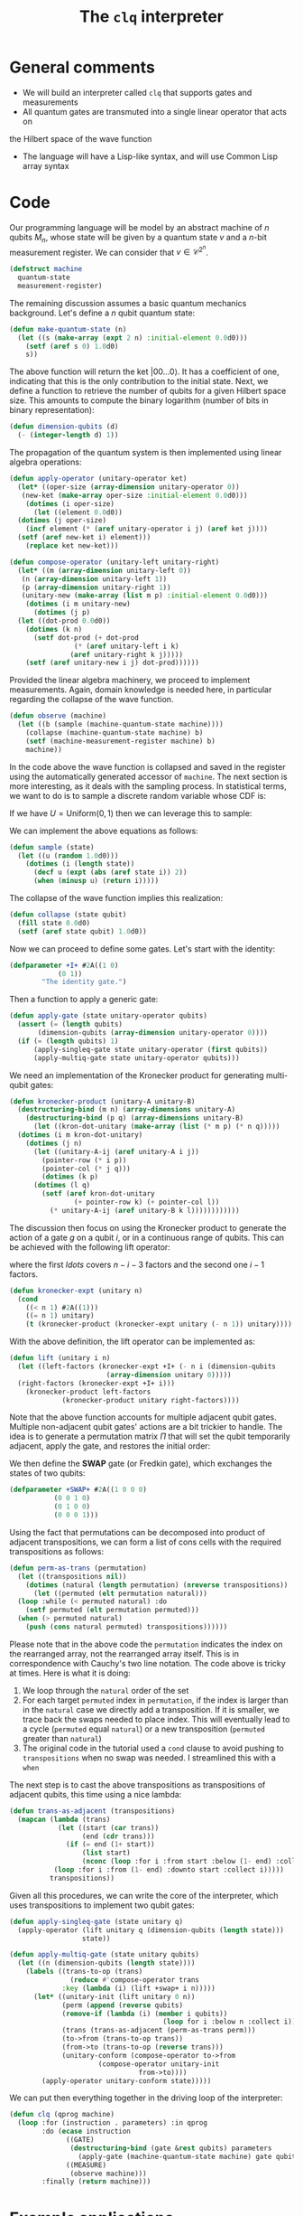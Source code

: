 #+TITLE: The =clq= interpreter

* General comments

- We will build an interpreter called =clq= that supports gates and measurements
- All quantum gates are transmuted into a single linear operator that acts on
the Hilbert space of the wave function
- The language will have a Lisp-like syntax, and will use Common Lisp array syntax

* Code

Our programming language will be model by an abstract machine of \(n\) qubits \(M_n\),
whose state will be given by a quantum state \(v\) and a \(n\)-bit measurement register.
We can consider that \(v \in \mathcal{C}^{2^n}\).

#+begin_src lisp :tangle yes
  (defstruct machine
    quantum-state
    measurement-register)
#+end_src

#+RESULTS:
: MACHINE

The remaining discussion assumes a basic quantum mechanics background. Let's define a \(n\)
qubit quantum state:

#+begin_src lisp :tangle yes
  (defun make-quantum-state (n)
    (let ((s (make-array (expt 2 n) :initial-element 0.0d0)))
      (setf (aref s 0) 1.0d0)
      s))
#+end_src

#+RESULTS:
: MAKE-QUANTUM-STATE

The above function will return the ket \(|00 \ldots 0\rangle\). It has a coefficient of one,
indicating that this is the only contribution to the initial state. Next, we define a function
to retrieve the number of qubits for a given Hilbert space size. This amounts to compute
the binary logarithm (number of bits in binary representation):

#+begin_src lisp :tangle yes
  (defun dimension-qubits (d)
    (- (integer-length d) 1))
#+end_src

#+RESULTS:
: DIMENSION-QUBITS

The propagation of the quantum system is then implemented using linear algebra operations:

#+begin_src lisp :tangle yes
  (defun apply-operator (unitary-operator ket)
    (let* ((oper-size (array-dimension unitary-operator 0))
  	 (new-ket (make-array oper-size :initial-element 0.0d0)))
      (dotimes (i oper-size)
        (let ((element 0.0d0))
  	(dotimes (j oper-size)
  	  (incf element (* (aref unitary-operator i j) (aref ket j))))
  	(setf (aref new-ket i) element)))
      (replace ket new-ket)))
#+end_src

#+RESULTS:
: APPLY-OPERATOR

#+begin_src lisp :tangle yes
  (defun compose-operator (unitary-left unitary-right)
    (let* ((m (array-dimension unitary-left 0))
  	 (n (array-dimension unitary-left 1))
  	 (p (array-dimension unitary-right 1))
  	 (unitary-new (make-array (list m p) :initial-element 0.0d0)))
      (dotimes (i m unitary-new)
        (dotimes (j p)
  	(let ((dot-prod 0.0d0))
  	  (dotimes (k n)
  	    (setf dot-prod (+ dot-prod
  			      (* (aref unitary-left i k)
  				 (aref unitary-right k j)))))
  	  (setf (aref unitary-new i j) dot-prod))))))
#+end_src

#+RESULTS:
: COMPOSE-OPERATOR

Provided the linear algebra machinery, we proceed to implement measurements. Again, domain knowledge
is needed here, in particular regarding the collapse of the wave function.

#+begin_src lisp :tangle yes
  (defun observe (machine)
    (let ((b (sample (machine-quantum-state machine))))
      (collapse (machine-quantum-state machine) b)
      (setf (machine-measurement-register machine) b)
      machine))
#+end_src

#+RESULTS:
: OBSERVE

In the code above the wave function is collapsed and saved in the register using the automatically
generated accessor of =machine=. The next section is more interesting, as it deals with the sampling
process. In statistical terms, we want to do is to sample a discrete random variable whose CDF is:

\begin{equation}
  F(q_j) = \sum_{i \le j}p(q_i)
\end{equation}

If we have \(U = \text{Uniform}(0, 1)\) then we can leverage this to sample:

\begin{equation}
  \text{Pr}(U \in (F(q_{j-1}), F(q_{j})]) = \text{Pr}(F(q_{j-1}) < U \le F(q_{j})) = F(q_{j}) - F(q_{j-1}) = p(q_{j})
\end{equation}

We can implement the above equations as follows:

#+begin_src lisp :tangle yes
  (defun sample (state)
    (let ((u (random 1.0d0)))
      (dotimes (i (length state))
        (decf u (expt (abs (aref state i)) 2))
        (when (minusp u) (return i)))))
#+end_src

#+RESULTS:
: SAMPLE

The collapse of the wave function implies this realization:

#+begin_src lisp :tangle yes
  (defun collapse (state qubit)
    (fill state 0.0d0)
    (setf (aref state qubit) 1.0d0))
#+end_src

#+RESULTS:
: COLLAPSE

Now we can proceed to define some gates. Let's start with the identity:

#+begin_src lisp :tangle yes
  (defparameter +I+ #2A((1 0)
  		      (0 1))
  	      "The identity gate.")
#+end_src

#+RESULTS:
: +I+

Then a function to apply a generic gate:

#+begin_src lisp :tangle yes
  (defun apply-gate (state unitary-operator qubits)
    (assert (= (length qubits)
  	     (dimension-qubits (array-dimension unitary-operator 0))))
    (if (= (length qubits) 1)
        (apply-singleq-gate state unitary-operator (first qubits))
        (apply-multiq-gate state unitary-operator qubits)))
#+end_src

#+RESULTS:
: APPLY-GATE

We need an implementation of the Kronecker product for generating multi-qubit gates:

#+begin_src lisp :tangle yes
  (defun kronecker-product (unitary-A unitary-B)
    (destructuring-bind (m n) (array-dimensions unitary-A)
      (destructuring-bind (p q) (array-dimensions unitary-B)
        (let ((kron-dot-unitary (make-array (list (* m p) (* n q)))))
  	(dotimes (i m kron-dot-unitary)
  	  (dotimes (j n)
  	    (let ((unitary-A-ij (aref unitary-A i j))
  		  (pointer-row (* i p))
  		  (pointer-col (* j q)))
  	      (dotimes (k p)
  		(dotimes (l q)
  		  (setf (aref kron-dot-unitary
  			      (+ pointer-row k) (+ pointer-col l))
  			(* unitary-A-ij (aref unitary-B k l))))))))))))
#+end_src

#+RESULTS:
: KRONECKER-PRODUCT

The discussion then focus on using the Kronecker product to generate the action of a
gate \(g\) on a qubit \(i\), or in a continuous range of qubits. This can be achieved with
the following lift operator:

\begin{equation}
 \text{lift}(g, i, n) = \mathcal{I} \otimes \ldots \otimes \mathcal{I} \otimes g \otimes \ldots \mathcal{I}
\end{equation}

where the first \(ldots\) covers \(n - i - 3\) factors and the second one \(i - 1\) factors.

#+begin_src lisp :tangle yes
  (defun kronecker-expt (unitary n)
    (cond
      ((< n 1) #2A((1)))
      ((= n 1) unitary)
      (t (kronecker-product (kronecker-expt unitary (- n 1)) unitary))))
#+end_src

#+RESULTS:
: KRONECKER-EXPT

With the above definition, the lift operator can be implemented as:

#+begin_src lisp :tangle yes
  (defun lift (unitary i n)
    (let ((left-factors (kronecker-expt +I+ (- n i (dimension-qubits
  						  (array-dimension unitary 0)))))
  	(right-factors (kronecker-expt +I+ i)))
      (kronecker-product left-factors
  		       (kronecker-product unitary right-factors))))
#+end_src

#+RESULTS:
: LIFT

Note that the above function accounts for multiple adjacent qubit gates. Multiple non-adjacent
qubit gates' actions are a bit trickier to handle. The idea is to generate a permutation matrix
\(\Pi\) that will set the qubit temporarily adjacent, apply the gate, and restores the initial order:

\begin{equation}
 \Pi^{-1}\text{lift}(g, 0, n)\Pi
\end{equation}

We then define the *SWAP* gate (or Fredkin gate), which exchanges the states of two qubits:

#+begin_src lisp :tangle yes
  (defparameter +SWAP+ #2A((1 0 0 0)
  			 (0 0 1 0)
  			 (0 1 0 0)
  			 (0 0 0 1)))
#+end_src

#+RESULTS:
: +SWAP+

Using the fact that permutations can be decomposed into product of adjacent transpositions, we
can form a list of cons cells with the required transpositions as follows:

#+begin_src lisp :tangle yes
  (defun perm-as-trans (permutation)
    (let ((transpositions nil))
      (dotimes (natural (length permutation) (nreverse transpositions))
        (let ((permuted (elt permutation natural)))
  	(loop :while (< permuted natural) :do
  	  (setf permuted (elt permutation permuted)))
  	(when (> permuted natural)
  	  (push (cons natural permuted) transpositions))))))
#+end_src

#+RESULTS:
: PERM-AS-TRANS

Please note that in the above code the =permutation= indicates the index on the rearranged
array, not the rearranged array itself. This is in correspondence with Cauchy's two line
notation. The code above is tricky at times. Here is what it is doing:

1. We loop through the =natural= order of the set
2. For each target =permuted= index in =permutation=, if the index is larger than in the =natural=
   case we directly add a transposition. If it is smaller, we trace back the swaps needed to place
   index. This will eventually lead to a cycle (=permuted= equal =natural=) or a new transposition
   (=permuted= greater than =natural=)
3. The original code in the tutorial used a =cond= clause to avoid pushing to =transpositions=
   when no swap was needed. I streamlined this with a =when=

The next step is to cast the above transpositions as transpositions of adjacent qubits,
this time using a nice lambda:

#+begin_src lisp :tangle yes
  (defun trans-as-adjacent (transpositions)
    (mapcan (lambda (trans)
              (let ((start (car trans))
                    (end (cdr trans)))
                (if (= end (1+ start))
                    (list start)
                    (nconc (loop :for i :from start :below (1- end) :collect i)
  			 (loop :for i :from (1- end) :downto start :collect i)))))
            transpositions))
#+end_src

#+RESULTS:
: TRANS-AS-ADJACENT

Given all this procedures, we can write the core of the interpreter, which uses transpositions
to implement two qubit gates:

#+begin_src lisp :tangle yes
  (defun apply-singleq-gate (state unitary q)
    (apply-operator (lift unitary q (dimension-qubits (length state)))
                    state))

  (defun apply-multiq-gate (state unitary qubits)
    (let ((n (dimension-qubits (length state))))
      (labels ((trans-to-op (trans)
                 (reduce #'compose-operator trans
  		       :key (lambda (i) (lift +swap+ i n)))))
        (let* ((unitary-init (lift unitary 0 n))
               (perm (append (reverse qubits)
  			   (remove-if (lambda (i) (member i qubits))
                                        (loop for i :below n :collect i))))
               (trans (trans-as-adjacent (perm-as-trans perm)))
               (to->from (trans-to-op trans))
               (from->to (trans-to-op (reverse trans)))
               (unitary-conform (compose-operator to->from
  						(compose-operator unitary-init
  								  from->to))))
          (apply-operator unitary-conform state)))))
#+end_src

#+RESULTS:
: APPLY-MULTIQ-GATE

We can put then everything together in the driving loop of the interpreter:

#+begin_src lisp :tangle yes
  (defun clq (qprog machine)
    (loop :for (instruction . parameters) :in qprog
          :do (ecase instruction
                ((GATE)
                 (destructuring-bind (gate &rest qubits) parameters
                   (apply-gate (machine-quantum-state machine) gate qubits)))
                ((MEASURE)
                 (observe machine)))
          :finally (return machine)))
#+end_src

#+RESULTS:
: CLQ

* Example applications

** Bell states

Some additional gates:

#+begin_src lisp :tangle yes
  (defparameter +H+
    (make-array '(2 2)
  	      :initial-contents
  	      (let ((s (/ (sqrt 2))))
                  (list (list s s)
  		      (list s (- s))))))

  (defparameter +CNOT+ #2A((1 0 0 0)
                           (0 1 0 0)
                           (0 0 0 1)
                           (0 0 1 0)))

  (defparameter +X+ #2A((0 1)
  		      (1 0)))
#+end_src

#+RESULTS:
: +X+

And now this nice macro:

#+begin_src lisp :tangle yes
  (defun bell-state (p q)
    `((GATE ,+H+ ,p)
      (GATE ,+CNOT+ ,p ,q)))
#+end_src

#+RESULTS:
: BELL-STATE

Then the climax:

#+begin_src lisp :tangle yes
  (clq (bell-state 0 1)
       (make-machine :quantum-state (make-quantum-state 2)
                     :measurement-register 0))
#+end_src

#+RESULTS:
: #S(MACHINE
:    :QUANTUM-STATE #(0.7071067690849304d0 0.0d0 0.0d0 0.7071067690849304d0)
:    :MEASUREMENT-REGISTER 0)


** Quantum Fourier transform

First we add the phase \(R_k\) gate:

#+begin_src lisp :tangle yes
  (defun cphase (angle)
    (make-array '(4 4) :initial-contents `((1 0 0 0)
                                           (0 1 0 0)
                                           (0 0 1 0)
                                           (0 0 0 ,(cis angle)))))

  (defun cphase-reorder (angle)
    (make-array '(4 4) :initial-contents `((1 0 0 0)
                                           (0 ,(cis angle) 0 0)
                                           (0 0 1 0)
                                           (0 0 0 1))))
#+end_src

#+RESULTS:
: CPHASE-REORDER

And then the nice recursive procedure computing the QFT:

#+begin_src lisp :tangle yes
  (defun qft (qubits)
    (labels ((bit-reversal (qubits)
               (let ((n (length qubits)))
                 (if (< n 2)
                     nil
                     (loop :repeat (floor n 2)
                           :for qs :in qubits
                           :for qe :in (reverse qubits)
                           :collect `(GATE ,+swap+ ,qs ,qe)))))
             (%qft (qubits)
               (destructuring-bind (q . qs) qubits
                 (if (null qs)
                     (list `(GATE ,+H+ ,q))
                     (let ((cR (loop :with n := (1+ (length qs))
                                     :for i :from 1
                                     :for qi :in qs
                                     :for angle := (/ pi (expt 2 (- n i)))
                                     :collect `(GATE ,(cphase angle) ,q ,qi))))
                       (append
                        (qft qs)
                        cR
                        (list `(GATE ,+H+ ,q))))))))
      (append (%qft qubits) (bit-reversal qubits))))
#+end_src

#+RESULTS:
: QFT

Test what the heck that is doing:

#+begin_src lisp :tangle yes
  (qft '(0 1 2))
#+end_src

#+RESULTS:
#+begin_example
((GATE #2A((0.70710677 0.70710677) (0.70710677 -0.70710677)) 2)
 (GATE
  #2A((1 0 0 0) (0 1 0 0) (0 0 1 0) (0 0 0 #C(6.123233995736766d-17 1.0d0))) 1
  2)
 (GATE #2A((0.70710677 0.70710677) (0.70710677 -0.70710677)) 1)
 (GATE #2A((1 0 0 0) (0 0 1 0) (0 1 0 0) (0 0 0 1)) 1 2)
 (GATE
  #2A((1 0 0 0)
      (0 1 0 0)
      (0 0 1 0)
      (0 0 0 #C(0.7071067811865476d0 0.7071067811865475d0)))
  0 1)
 (GATE
  #2A((1 0 0 0) (0 1 0 0) (0 0 1 0) (0 0 0 #C(6.123233995736766d-17 1.0d0))) 0
  2)
 (GATE #2A((0.70710677 0.70710677) (0.70710677 -0.70710677)) 0)
 (GATE #2A((1 0 0 0) (0 0 1 0) (0 1 0 0) (0 0 0 1)) 0 2))
#+end_example

#+begin_src lisp :tangle yes
  (clq (qft '(0 1 2))
       (make-machine :quantum-state (make-quantum-state 3)
                     :measurement-register 0))
#+end_src

#+RESULTS:
#+begin_example
#S(MACHINE
   :QUANTUM-STATE #(#C(0.3535533724408484d0 0.0d0)
                    #C(0.3535533724408484d0 0.0d0)
                    #C(0.3535533724408484d0 0.0d0)
                    #C(0.3535533724408484d0 0.0d0)
                    #C(0.3535533724408484d0 0.0d0)
                    #C(0.3535533724408484d0 0.0d0)
                    #C(0.3535533724408484d0 0.0d0)
                    #C(0.3535533724408484d0 0.0d0))
   :MEASUREMENT-REGISTER 0)
#+end_example

** Quantum subroutine of Shor's algorithm

Let's define the period finding circuit of 15 with a "random" choice of \(a=11\):

#+begin_src lisp :tangle yes
  (defun shor-fifteen ()
    `((GATE ,+H+ 0)
      (GATE ,+H+ 1)
      (GATE ,+H+ 2)
      (GATE ,+CNOT+ 2 3)
      (GATE ,+CNOT+ 2 4)
      (GATE ,+H+ 1)
      (GATE ,(cphase-reorder (/ pi 2)) 0 1)
      (GATE ,+H+ 0)
      (GATE ,(cphase (/ pi 4)) 1 2)
      (GATE ,(cphase (/ pi 2)) 0 2)
      (GATE ,+H+ 2)
      (MEASURE)))
#+end_src

#+RESULTS:
: SHOR-FIFTEEN

Hopefully we find a period of 4 somewhere:

#+begin_src lisp :tangle yes
  (clq (shor-fifteen)
       (make-machine :quantum-state (make-quantum-state 5)
                     :measurement-register 0))
#+end_src


#+RESULTS:
: #S(MACHINE
:    :QUANTUM-STATE #(0.0d0 0.0d0 0.0d0 0.0d0 0.0d0 0.0d0 0.0d0 0.0d0 0.0d0 0.0d0
:                     0.0d0 0.0d0 0.0d0 0.0d0 0.0d0 0.0d0 0.0d0 0.0d0 0.0d0 0.0d0
:                     0.0d0 0.0d0 0.0d0 0.0d0 1.0d0 0.0d0 0.0d0 0.0d0 0.0d0 0.0d0
:                     0.0d0 0.0d0)
:    :MEASUREMENT-REGISTER 24)

#+begin_src lisp :tangle yes
  (defun counts (realizations qubits)
    (let* ((hilbert (expt 2 qubits))
           (results (make-array hilbert :initial-element 0)))
      (dotimes (i realizations results)
        (let ((state (machine-quantum-state
                      (clq (shor-fifteen)
                           (make-machine :quantum-state (make-quantum-state qubits)
                                         :measurement-register 0)))))
  	(dotimes (j hilbert)
  	  (when (> (aref state j) 0) (incf (aref results j))))))))
  (counts 5 5)
#+end_src

#+RESULTS:
| 1 | 0 | 0 | 0 | 2 | 0 | 0 | 0 | 0 | 0 | 0 | 0 | 0 | 0 | 0 | 0 | 0 | 0 | 0 | 0 | 0 | 0 | 0 | 0 | 0 | 0 | 0 | 0 | 2 | 0 | 0 | 0 |

** Another version of Shor's subroutine for 15 (incomplete)

This is the full circuit for \(N=15\) and base \(a=11\), taken from this reference [[https://arxiv.org/abs/2306.09122][2306.09122]]. The circuit will have \(m=9\)
qubits in the control register and \(n=4\) qubits in the work register (length of 15's binary representation). We will manually
build the modular exponentiation gates of the quantum phase estimation part, and define the inverse QFT:

#+begin_src lisp :tangle yes
  (defun quantum-modular-exponentiation (exponent n-control)
    (let ((me-gates nil))
      (loop :repeat (expt 2 exponent) :do
        (push `(GATE ,+SWAP+ ,(+ n-control 1) ,(+ n-control 3)) me-gates)
        (push `(GATE ,+SWAP+ ,(+ n-control 0) ,(+ n-control 2)) me-gates))
      (nreverse me-gates)))
  (quantum-modular-exponentiation 1 9)
#+end_src

#+RESULTS:
| 1.0d0 | 0.0d0 | 0.0d0 | 0.0d0 | 0.0d0 | 0.0d0 | 0.0d0 | 0.0d0 | 0.0d0 | 0.0d0 | 0.0d0 | 0.0d0 | 0.0d0 | 0.0d0 | 0.0d0 | 0.0d0 |

#+begin_src lisp :tangle yes
  (defun qft-dagger (n)
    (let ((gates nil))
      ;; Perform bit reversal by swapping qubits.
      (loop :for q :from 0 :below (floor n 2) :do
            (push `(GATE ,+swap+ ,q ,(- n q 1)) gates))
      ;; Apply the controlled phase gates and Hadamard gates.
      (loop :for j :from 0 :below n :do
            (progn
              (loop :for m :from 0 :below j :do
                    (push `(GATE ,(cphase (- (/ pi (expt 2 (1+ (- j m)))))) ,m ,j) gates))
              (push `(GATE ,+H+ ,j) gates)))
      (nreverse gates)))
  (qft-dagger 3)
#+end_src

#+RESULTS:
#+begin_example
((GATE #2A((1 0 0 0) (0 0 1 0) (0 1 0 0) (0 0 0 1)) 0 2)
 (GATE #2A((0.70710677 0.70710677) (0.70710677 -0.70710677)) 0)
 (GATE
  #2A((1 0 0 0)
      (0 1 0 0)
      (0 0 1 0)
      (0 0 0 #C(0.7071067811865476d0 -0.7071067811865475d0)))
  0 1)
 (GATE #2A((0.70710677 0.70710677) (0.70710677 -0.70710677)) 1)
 (GATE
  #2A((1 0 0 0)
      (0 1 0 0)
      (0 0 1 0)
      (0 0 0 #C(0.9238795325112867d0 -0.3826834323650898d0)))
  0 2)
 (GATE
  #2A((1 0 0 0)
      (0 1 0 0)
      (0 0 1 0)
      (0 0 0 #C(0.7071067811865476d0 -0.7071067811865475d0)))
  1 2)
 (GATE #2A((0.70710677 0.70710677) (0.70710677 -0.70710677)) 2))
#+end_example

The full circuit is then:

#+begin_src lisp :tangle yes
  (defun shor-fifteen-full (n m)
    (let ((circuit nil))
      ;;  Initialize control qubits
      (loop :for q-control :bellow m :do
        (push `(GATE ,+H+ ,q-control) circuit))
      ;; Populate work register with state |1>
      (push `(GATE ,+X+ ,(+ m 1)) circuit)
      ;; Modular exponentiation
      ;; Inverse quantum Fourier transform
      (push (qft-dagger m) circuit)
      ;;  Correct the order of execution after pushing
      (nreverse circuit)))
#+end_src

#+RESULTS:
: SHOR-FIFTEEN-FULL

The challenge in this implementation is the factorization of the controlled U gates, which is quite complicated
in an interpreter like =clq=.

** Factorizing 21 with Shor's algorithm

We will follow for this example the circuit proposed in [[https://arxiv.org/pdf/2103.13855.pdf][2103.13855]]. This is a much more simpler circuit than the one
attempted in the previous section, it is in fact a compiled version of the full one. We will use the base \(a=4\).
We start by defining the Toffoli gate (controlled-controlled-not):

#+begin_src lisp :tangle yes
  (defun make-toffoli-gate ()
    (let ((matrix (make-array '(8 8)
  			    :element-type 'double-float
  			    :initial-element 0.0d0)))
      ;; Setting diagonal elements to 1 for no-op cases
      (dotimes (i 8)
        (setf (aref matrix i i) 1d0))
      ;; Swap the elements for the |110> and |111> states
      (setf (aref matrix 6 6) 0.0d0)
      (setf (aref matrix 6 7) 1.0d0)
      (setf (aref matrix 7 7) 0.0d0)
      (setf (aref matrix 7 6) 1.0d0)
      matrix))

  ;; To use this function
  (defparameter +TOFFOLI+ (make-toffoli-gate))
#+end_src

#+RESULTS:
: +TOFFOLI+

The important part here is that after compilation, the quantum subroutine of the circuit evaluates \(\log_4 [4^x \% 21]\).
By using a suitable mapping, we are left with 3 qubits in the control register and 2 in the work register. The controlled
gates \(U_a^x\) for \(x \in [2^0, 2^1, 2^2]\) are then factorized in terms of CNOTs and TOFFOLIs.

#+begin_src lisp :tangle yes
  (defun shor-21 (r-control r-work)
    (let ((circuit nil)
  	(n-qubits (+ r-control r-work)))
      ;;  Initialize control qubits
      (loop :for c :below r-control :do
        (push `(GATE ,+H+ ,c) circuit))
      ;; Populate work register with state |1>
      (push `(GATE ,+X+ ,r-control) circuit)
      ;; Compiled modular exponentiation U^1
      (push `(GATE ,+CNOT+ ,(- r-control 1) ,(- n-qubits 1)) circuit)
      ;; Compiled modular exponentiation U^2
      (push `(GATE ,+CNOT+ ,(- r-control 2) ,(- n-qubits 1)) circuit)
      (push `(GATE ,+CNOT+ ,(- n-qubits 1) ,(- n-qubits 2)) circuit)
      (push `(GATE ,+TOFFOLI+ ,(- r-control 2) ,(- n-qubits 2) ,(- n-qubits 1)) circuit)
      (push `(GATE ,+CNOT+ ,(- n-qubits 1) ,(- n-qubits 2)) circuit)
      ;; Compiled modular exponentiation U^4
      (push `(GATE ,+X+ ,(- n-qubits 1)) circuit)
      (push `(GATE ,+TOFFOLI+ ,0 ,(- n-qubits 1) ,(- n-qubits 2)) circuit)
      (push `(GATE ,+X+ ,(- n-qubits 1)) circuit)
      (push `(GATE ,+CNOT+ ,(- n-qubits 1) ,(- n-qubits 2)) circuit)
      (push `(GATE ,+TOFFOLI+ ,0 ,(- n-qubits 2) ,(- n-qubits 1)) circuit)
      (push `(GATE ,+CNOT+ ,(- n-qubits 1) ,(- n-qubits 2)) circuit)
      ;; Inverse quantum Fourier transform
      (setf circuit (nconc (nreverse circuit) (qft-dagger r-control)))
      ;;  Correct the order of execution after pushing
      circuit))
  (shor-21 3 2)
#+end_src

#+RESULTS:
#+begin_example
((GATE #2A((0.70710677 0.70710677) (0.70710677 -0.70710677)) 0)
 (GATE #2A((0.70710677 0.70710677) (0.70710677 -0.70710677)) 1)
 (GATE #2A((0.70710677 0.70710677) (0.70710677 -0.70710677)) 2)
 (GATE #2A((0 1) (1 0)) 3)
 (GATE #2A((1 0 0 0) (0 1 0 0) (0 0 0 1) (0 0 1 0)) 2 4)
 (GATE #2A((1 0 0 0) (0 1 0 0) (0 0 0 1) (0 0 1 0)) 1 4)
 (GATE #2A((1 0 0 0) (0 1 0 0) (0 0 0 1) (0 0 1 0)) 4 3)
 (GATE
  #2A((1.0d0 0.0d0 0.0d0 0.0d0 0.0d0 0.0d0 0.0d0 0.0d0)
      (0.0d0 1.0d0 0.0d0 0.0d0 0.0d0 0.0d0 0.0d0 0.0d0)
      (0.0d0 0.0d0 1.0d0 0.0d0 0.0d0 0.0d0 0.0d0 0.0d0)
      (0.0d0 0.0d0 0.0d0 1.0d0 0.0d0 0.0d0 0.0d0 0.0d0)
      (0.0d0 0.0d0 0.0d0 0.0d0 1.0d0 0.0d0 0.0d0 0.0d0)
      (0.0d0 0.0d0 0.0d0 0.0d0 0.0d0 1.0d0 0.0d0 0.0d0)
      (0.0d0 0.0d0 0.0d0 0.0d0 0.0d0 0.0d0 0.0d0 1.0d0)
      (0.0d0 0.0d0 0.0d0 0.0d0 0.0d0 0.0d0 1.0d0 0.0d0))
  1 3 4)
 (GATE #2A((1 0 0 0) (0 1 0 0) (0 0 0 1) (0 0 1 0)) 4 3)
 (GATE #2A((0 1) (1 0)) 4)
 (GATE
  #2A((1.0d0 0.0d0 0.0d0 0.0d0 0.0d0 0.0d0 0.0d0 0.0d0)
      (0.0d0 1.0d0 0.0d0 0.0d0 0.0d0 0.0d0 0.0d0 0.0d0)
      (0.0d0 0.0d0 1.0d0 0.0d0 0.0d0 0.0d0 0.0d0 0.0d0)
      (0.0d0 0.0d0 0.0d0 1.0d0 0.0d0 0.0d0 0.0d0 0.0d0)
      (0.0d0 0.0d0 0.0d0 0.0d0 1.0d0 0.0d0 0.0d0 0.0d0)
      (0.0d0 0.0d0 0.0d0 0.0d0 0.0d0 1.0d0 0.0d0 0.0d0)
      (0.0d0 0.0d0 0.0d0 0.0d0 0.0d0 0.0d0 0.0d0 1.0d0)
      (0.0d0 0.0d0 0.0d0 0.0d0 0.0d0 0.0d0 1.0d0 0.0d0))
  0 4 3)
 (GATE #2A((0 1) (1 0)) 4)
 (GATE #2A((1 0 0 0) (0 1 0 0) (0 0 0 1) (0 0 1 0)) 4 3)
 (GATE
  #2A((1.0d0 0.0d0 0.0d0 0.0d0 0.0d0 0.0d0 0.0d0 0.0d0)
      (0.0d0 1.0d0 0.0d0 0.0d0 0.0d0 0.0d0 0.0d0 0.0d0)
      (0.0d0 0.0d0 1.0d0 0.0d0 0.0d0 0.0d0 0.0d0 0.0d0)
      (0.0d0 0.0d0 0.0d0 1.0d0 0.0d0 0.0d0 0.0d0 0.0d0)
      (0.0d0 0.0d0 0.0d0 0.0d0 1.0d0 0.0d0 0.0d0 0.0d0)
      (0.0d0 0.0d0 0.0d0 0.0d0 0.0d0 1.0d0 0.0d0 0.0d0)
      (0.0d0 0.0d0 0.0d0 0.0d0 0.0d0 0.0d0 0.0d0 1.0d0)
      (0.0d0 0.0d0 0.0d0 0.0d0 0.0d0 0.0d0 1.0d0 0.0d0))
  0 3 4)
 (GATE #2A((1 0 0 0) (0 1 0 0) (0 0 0 1) (0 0 1 0)) 4 3)
 (GATE #2A((1 0 0 0) (0 0 1 0) (0 1 0 0) (0 0 0 1)) 0 2)
 (GATE #2A((0.70710677 0.70710677) (0.70710677 -0.70710677)) 0)
 (GATE
  #2A((1 0 0 0)
      (0 1 0 0)
      (0 0 1 0)
      (0 0 0 #C(0.7071067811865476d0 -0.7071067811865475d0)))
  0 1)
 (GATE #2A((0.70710677 0.70710677) (0.70710677 -0.70710677)) 1)
 (GATE
  #2A((1 0 0 0)
      (0 1 0 0)
      (0 0 1 0)
      (0 0 0 #C(0.9238795325112867d0 -0.3826834323650898d0)))
  0 2)
 (GATE
  #2A((1 0 0 0)
      (0 1 0 0)
      (0 0 1 0)
      (0 0 0 #C(0.7071067811865476d0 -0.7071067811865475d0)))
  1 2)
 (GATE #2A((0.70710677 0.70710677) (0.70710677 -0.70710677)) 2))
#+end_example

#+begin_src lisp :tangle yes
  (clq (shor-21 3 2)
       (make-machine :quantum-state (make-quantum-state 5)
                     :measurement-register 0))
#+end_src

#+RESULTS:
#+begin_example
#S(MACHINE
   :QUANTUM-STATE #(#C(0.12499998716429726d0 0.0d0)
                    #C(0.1154849297052678d0 -0.047835424133625445d0)
                    #C(0.088388338572106d0 -0.08838833857210598d0)
                    #C(0.047835424133625445d0 -0.1154849297052678d0)
                    #C(-0.12499998716429726d0 0.0d0)
                    #C(-0.1154849297052678d0 0.047835424133625445d0)
                    #C(-0.088388338572106d0 0.08838833857210598d0)
                    #C(-0.047835424133625445d0 0.1154849297052678d0)
                    #C(0.24999997432859453d0 0.0d0)
                    #C(0.07716456303067182d0 0.1154849297052678d0)
                    #C(0.036611648592191265d0 0.08838833857210598d0)
                    #C(0.07716456303067185d0 -0.1154849297052678d0)
                    #C(0.0d0 0.0d0)
                    #C(0.1728354112979227d0 -0.1154849297052678d0)
                    #C(0.21338832573640326d0 -0.08838833857210598d0)
                    #C(0.17283541129792268d0 0.1154849297052678d0)
                    #C(0.12499998716429726d0 0.0d0)
                    #C(-0.088388338572106d0 0.088388338572106d0)
                    #C(-0.12499998716429726d0 0.0d0)
                    #C(0.088388338572106d0 -0.088388338572106d0)
                    #C(0.12499998716429726d0 0.0d0)
                    #C(-0.088388338572106d0 0.088388338572106d0)
                    #C(-0.12499998716429726d0 0.0d0)
                    #C(0.088388338572106d0 -0.088388338572106d0)
                    #C(0.49999994865718905d0 0.0d0)
                    #C(-0.10426115416383362d0 -0.15603784414374836d0)
                    #C(0.0d0 0.0d0)
                    #C(-0.21338832573640326d0 0.3193581979826416d0)
                    #C(0.0d0 0.0d0)
                    #C(0.031037856979451092d0 -0.02073883300046364d0)
                    #C(0.0d0 0.0d0)
                    #C(-0.21338832573640326d0 -0.14258152083842962d0))
   :MEASUREMENT-REGISTER 0)
#+end_example

#+begin_src lisp :tangle yes
  (defun sample-final-state (state)
    (let ((rnd (random 1.0d0))
          (cumulative-prob 0.0d0))
      (dotimes (i (length state))
        (setf cumulative-prob (+ cumulative-prob (expt (abs (aref state i)) 2)))
        (when (>= cumulative-prob rnd)
          (return i)))))

  (defun counts (realizations qubits)
    (let* ((hilbert (expt 2 qubits))
           (results (make-array hilbert :initial-element 0)))
      (dotimes (i realizations results)
        (let ((machine (clq (shor-21 3 2)
                            (make-machine :quantum-state (make-quantum-state qubits)
                                          :measurement-register 0))))
          (let ((state (machine-quantum-state machine)))
            (let ((outcome (sample-final-state state)))
              (incf (aref results outcome))))))))
  (counts 100 5)
#+end_src

#+RESULTS:
| 0 | 4 | 0 | 0 | 1 | 1 | 4 | 1 | 6 | 1 | 0 | 1 | 0 | 6 | 5 | 7 | 2 | 0 | 1 | 0 | 1 | 3 | 4 | 1 | 23 | 3 | 0 | 20 | 0 | 0 | 0 | 5 |
